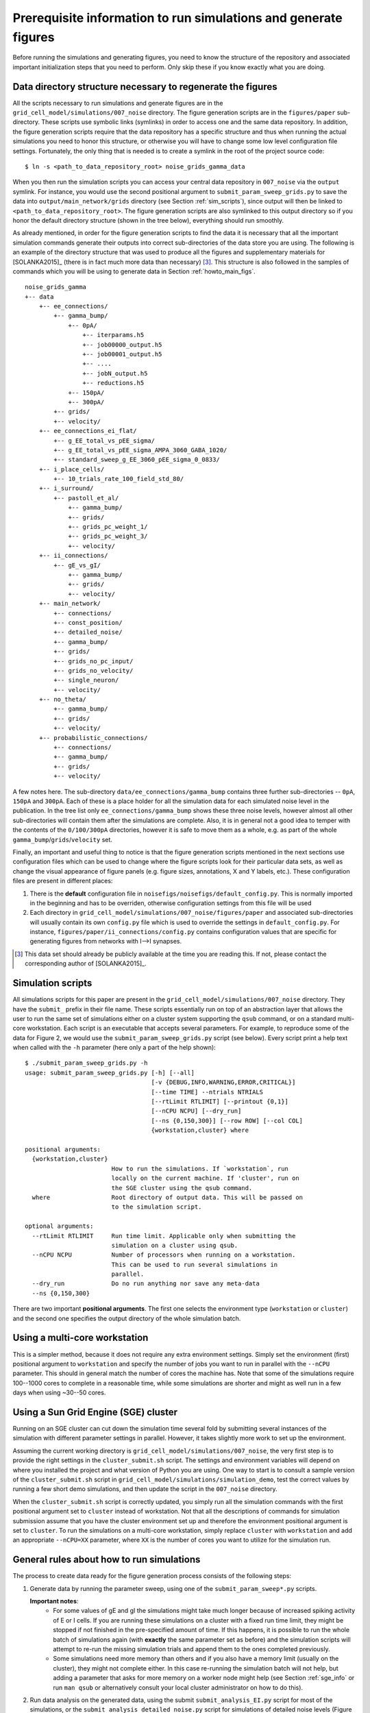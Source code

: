 .. _sol_prerequisites:

Prerequisite information to run simulations and generate figures
----------------------------------------------------------------

Before running the simulations and generating figures, you need to know the
structure of the repository and associated important initialization steps that
you need to perform. Only skip these if you know exactly what you are doing.

Data directory structure necessary to regenerate the figures
~~~~~~~~~~~~~~~~~~~~~~~~~~~~~~~~~~~~~~~~~~~~~~~~~~~~~~~~~~~~

All the scripts necessary to run simulations and generate figures are in the
``grid_cell_model/simulations/007_noise`` directory. The figure generation
scripts are in the ``figures/paper`` sub-directory. These scripts use symbolic
links (symlinks) in order to access one and the same data repository. In
addition, the figure generation scripts require that the data repository has a
specific structure and thus when running the actual simulations you need to
honor this structure, or otherwise you will have to change some low level
configuration file settings. Fortunately, the only thing that is needed is to
create a symlink in the root of the project source code::

    $ ln -s <path_to_data_repository_root> noise_grids_gamma_data

When you then run the simulation scripts you can access your central data
repository in ``007_noise`` via the ``output`` symlink. For instance, you would
use the second positional argument to ``submit_param_sweep_grids.py`` to save
the data into ``output/main_network/grids`` directory (see Section
:ref:`sim_scripts`), since output will then be linked to
``<path_to_data_repository_root>``. The figure generation scripts are also
symlinked to this output directory so if you honor the default directory
structure (shown in the tree below), everything should run smoothly.

As already mentioned, in order for the figure generation scripts to find the
data it is necessary that all the important simulation commands generate their
outputs into correct sub-directories of the data store you are using. The
following is an example of the directory structure that was used to produce all
the figures and supplementary materials for [SOLANKA2015]_ (there is in fact
much more data than necessary) [#1]_. This structure is also followed in the
samples of commands which you will be using to generate data in Section
:ref:`howto_main_figs`.

::

    noise_grids_gamma
    +-- data
        +-- ee_connections/
            +-- gamma_bump/
                +-- 0pA/
                    +-- iterparams.h5
                    +-- job00000_output.h5
                    +-- job00001_output.h5
                    +-- ....
                    +-- jobN_output.h5
                    +-- reductions.h5
                +-- 150pA/
                +-- 300pA/
            +-- grids/
            +-- velocity/
        +-- ee_connections_ei_flat/
            +-- g_EE_total_vs_pEE_sigma/
            +-- g_EE_total_vs_pEE_sigma_AMPA_3060_GABA_1020/
            +-- standard_sweep_g_EE_3060_pEE_sigma_0_0833/
        +-- i_place_cells/
            +-- 10_trials_rate_100_field_std_80/
        +-- i_surround/
            +-- pastoll_et_al/
                +-- gamma_bump/
                +-- grids/
                +-- grids_pc_weight_1/
                +-- grids_pc_weight_3/
                +-- velocity/
        +-- ii_connections/
            +-- gE_vs_gI/
                +-- gamma_bump/
                +-- grids/
                +-- velocity/
        +-- main_network/
            +-- connections/
            +-- const_position/
            +-- detailed_noise/
            +-- gamma_bump/
            +-- grids/
            +-- grids_no_pc_input/
            +-- grids_no_velocity/
            +-- single_neuron/
            +-- velocity/
        +-- no_theta/
            +-- gamma_bump/
            +-- grids/
            +-- velocity/
        +-- probabilistic_connections/
            +-- connections/
            +-- gamma_bump/
            +-- grids/
            +-- velocity/

A few notes here. The sub-directory ``data/ee_connections/gamma_bump`` contains
three further sub-directories -- ``0pA``, ``150pA`` and ``300pA``. Each of
these is a place holder for all the simulation data for each simulated noise
level in the publication. In the tree list only ``ee_connections/gamma_bump``
shows these three noise levels, however almost all other sub-directories will
contain them after the simulations are complete. Also, it is in general not a
good idea to temper with the contents of the ``0/100/300pA`` directories,
however it is safe to move them as a whole, e.g. as part of the whole
``gamma_bump``/``grids``/``velocity`` set.

Finally, an important and useful thing to notice is that the figure generation
scripts mentioned in the next sections use configuration files which can be
used to change where the figure scripts look for their particular data sets, as
well as change the visual appearance of figure panels (e.g. figure sizes,
annotations, X and Y labels, etc.). These configuration files are present in
different places:

1. There is the **default** configuration file in
   ``noisefigs/noisefigs/default_config.py``. This is normally imported in
   the beginning and has to be overriden, otherwise configuration settings
   from this file will be used

2. Each directory in ``grid_cell_model/simulations/007_noise/figures/paper``
   and associated sub-directories will usually contain its own ``config.py``
   file which is used to override the settings in ``default_config.py``. For
   instance, ``figures/paper/ii_connections/config.py`` contains configuration
   values that are specific for generating figures from networks with I-->I
   synapses.

.. [#1] This data set should already be publicly available at the time you are
        reading this. If not, please contact the corresponding author of
        [SOLANKA2015]_.


.. _sim_scripts:

Simulation scripts
~~~~~~~~~~~~~~~~~~

.. highlight:: console

All simulations scripts for this paper are present in the
``grid_cell_model/simulations/007_noise`` directory. They have the ``submit_``
prefix in their file name. These scripts essentially run on top of an
abstraction layer that allows the user to run the same set of simulations
either on a cluster system supporting the ``qsub`` command, or on a standard
multi-core workstation. Each script is an executable that accepts several
parameters. For example, to reproduce some of the data for Figure 2, we would
use the ``submit_param_sweep_grids.py`` script (see below). Every script print
a help text when called with the ``-h`` parameter (here only a part of the help
shown)::

    $ ./submit_param_sweep_grids.py -h
    usage: submit_param_sweep_grids.py [-h] [--all]
                                       [-v {DEBUG,INFO,WARNING,ERROR,CRITICAL}]
                                       [--time TIME] --ntrials NTRIALS
                                       [--rtLimit RTLIMIT] [--printout {0,1}]
                                       [--nCPU NCPU] [--dry_run]
                                       [--ns {0,150,300}] [--row ROW] [--col COL]
                                       {workstation,cluster} where
    
    positional arguments:
      {workstation,cluster}
                            How to run the simulations. If `workstation`, run
                            locally on the current machine. If 'cluster', run on
                            the SGE cluster using the qsub command.
      where                 Root directory of output data. This will be passed on
                            to the simulation script.
    
    optional arguments:
      --rtLimit RTLIMIT     Run time limit. Applicable only when submitting the
                            simulation on a cluster using qsub.
      --nCPU NCPU           Number of processors when running on a workstation.
                            This can be used to run several simulations in
                            parallel.
      --dry_run             Do no run anything nor save any meta-data
      --ns {0,150,300}

There are two important **positional arguments**. The first one selects the
environment type (``workstation`` or ``cluster``) and the second one specifies
the output directory of the whole simulation batch.

Using a multi-core workstation
~~~~~~~~~~~~~~~~~~~~~~~~~~~~~~

This is a simpler method, because it does not require any extra environment
settings. Simply set the environment (first) positional argument to
``workstation`` and specify the number of jobs you want to run in parallel with
the ``--nCPU`` parameter. This should in general match the number of cores the
machine has. Note that some of the simulations require 100--1000 cores to
complete in a reasonable time, while some simulations are shorter and might as
well run in a few days when using ~30--50 cores.

.. _sge_info:

Using a Sun Grid Engine (SGE) cluster
~~~~~~~~~~~~~~~~~~~~~~~~~~~~~~~~~~~~~

Running on an SGE cluster can cut down the simulation time several fold by
submitting several instances of the simulation with different parameter
settings in parallel. However, it takes slightly more work to set up the
environment.


Assuming the current working directory is
``grid_cell_model/simulations/007_noise``, the very first step is to provide
the right settings in the ``cluster_submit.sh`` script. The settings and
environment variables will depend on where you installed the project and what
version of Python you are using. One way to start is to consult a sample
version of the ``cluster_submit.sh`` script in
``grid_cell_model/simulations/simulation_demo``, test the correct values by
running a few short demo simulations, and then update the script in the
``007_noise`` directory.

When the ``cluster_submit.sh`` script is correctly updated, you simply run all
the simulation commands with the first positional argument set to ``cluster``
instead of workstation. Not that all the descriptions of commands for
simulation submission assume that you have the cluster environment set up and
therefore the environment positional argument is set to ``cluster``. To run the
simulations on a multi-core workstation, simply replace ``cluster`` with
``workstation`` and add an appropriate ``--nCPU=XX`` parameter, where ``XX`` is
the number of cores you want to utilize for the simulation run.


General rules about how to run simulations
~~~~~~~~~~~~~~~~~~~~~~~~~~~~~~~~~~~~~~~~~~

The process to create data ready for the figure generation process consists of
the following steps:

1. Generate data by running the parameter sweep, using one of the
   ``submit_param_sweep*.py`` scripts.

   **Important notes**:
     * For some values of gE and gI the simulations might take much longer
       because of increased spiking activity of E or I cells. If you are
       running these simulations on a cluster with a fixed run time limit, they
       might be stopped if not finished in the pre-specified amount of time. If
       this happens, it is possible to run the whole batch of simulations again
       (with **exactly** the same parameter set as before) and the simulation
       scripts will attempt to re-run the missing simulation trials and append
       them to the ones completed previously.

     * Some simulations need more memory than others and if you also have a
       memory limit (usually on the cluster), they might not complete either.
       In this case re-running the simulation batch will not help, but adding a
       parameter that asks for more memory on a worker node might help (see
       Section :ref:`sge_info` or run ``man qsub`` or alternatively consult
       your local cluster administrator on how to do this).

2. Run data analysis on the generated data, using the submit
   ``submit_analysis_EI.py`` script for most of the simulations, or the
   ``submit_analysis_detailed_noise.py`` script for simulations of detailed
   noise levels (Figure 2H and 3H).

3. Perform the reduction scripts, using either ``aggregate_bumps.py``,
   ``aggregate_grids.py`` or ``aggregate_velocity.py``, depending on the
   simulation type.

4. Run the figure generation scripts.

    

Figure format in the git repository
~~~~~~~~~~~~~~~~~~~~~~~~~~~~~~~~~~~

The figure generation scripts in fact only generate the figure panels itself.
The workflow I have adopted here is to use Adobe Illustrator (AI; ``*.ai``)
files and create links from withing th AI files to the panels. There are
advantages to this approach, since one can then easily update separate panels
in the assembled figure with only updating the PDF files on disk. However,
there are also caveats with this approach. The main one [#2]_ is that
unfortunately the paths to the linked files saved in the AI file are absolute
(yes!). Therefore, when you make a different copy of the repository and
generate figures, when you open these AI files for the first time, you will be
asked to provide the paths to the files. This can be done in a batch for each
file, for instance by pointing the editor to the first file, which will
automatically be set as the base directory of other files. I recommend to do
this re-linking process separately for each file, otherwise the editor will get
confused and not link the files properly. You can always cross-check with the
publication.

.. [#2] The other one is having to commit binary files into the git repository.
        Ugly, ugly!



